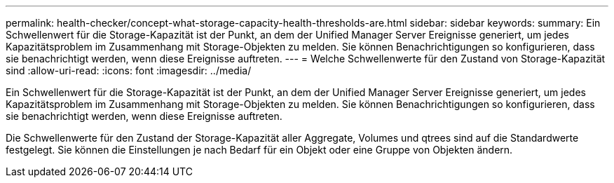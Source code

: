 ---
permalink: health-checker/concept-what-storage-capacity-health-thresholds-are.html 
sidebar: sidebar 
keywords:  
summary: Ein Schwellenwert für die Storage-Kapazität ist der Punkt, an dem der Unified Manager Server Ereignisse generiert, um jedes Kapazitätsproblem im Zusammenhang mit Storage-Objekten zu melden. Sie können Benachrichtigungen so konfigurieren, dass sie benachrichtigt werden, wenn diese Ereignisse auftreten. 
---
= Welche Schwellenwerte für den Zustand von Storage-Kapazität sind
:allow-uri-read: 
:icons: font
:imagesdir: ../media/


[role="lead"]
Ein Schwellenwert für die Storage-Kapazität ist der Punkt, an dem der Unified Manager Server Ereignisse generiert, um jedes Kapazitätsproblem im Zusammenhang mit Storage-Objekten zu melden. Sie können Benachrichtigungen so konfigurieren, dass sie benachrichtigt werden, wenn diese Ereignisse auftreten.

Die Schwellenwerte für den Zustand der Storage-Kapazität aller Aggregate, Volumes und qtrees sind auf die Standardwerte festgelegt. Sie können die Einstellungen je nach Bedarf für ein Objekt oder eine Gruppe von Objekten ändern.
